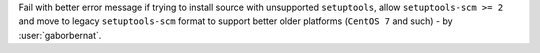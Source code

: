 Fail with better error message if trying to install source with unsupported ``setuptools``, allow ``setuptools-scm >= 2``
and move to legacy ``setuptools-scm`` format to support better older platforms (``CentOS 7`` and such) - by :user:`gaborbernat`.
